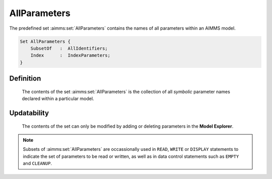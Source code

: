 .. aimms:set:: AllParameters

.. _AllParameters:

AllParameters
=============

The predefined set :aimms:set:`AllParameters` contains the names of all
parameters within an AIMMS model.

.. code-block:: aimms

        Set AllParameters {
            SubsetOf   :  AllIdentifiers;
            Index      :  IndexParameters;
        }

Definition
----------

    The contents of the set :aimms:set:`AllParameters` is the collection of all
    *symbolic* parameter names declared within a particular model.

Updatability
------------

    The contents of the set can only be modified by adding or deleting
    parameters in the **Model Explorer**.

.. note::

    Subsets of :aimms:set:`AllParameters` are occassionally used in ``READ``,
    ``WRITE`` or ``DISPLAY`` statements to indicate the set of parameters to
    be read or written, as well as in data control statements such as
    ``EMPTY`` and ``CLEANUP``.

.. seealso::

    The sets :aimms:set:`AllDefinedParameters`, :aimms:set:`AllIdentifiers`. Data control statements are discussed in
    Section 25.3, the ``READ`` and ``WRITE`` statements in Section 26.2, and
    the ``DISPLAY`` statement in Section 31.3 of the `Language Reference <https://documentation.aimms.com/_downloads/AIMMS_ref.pdf>`__.
